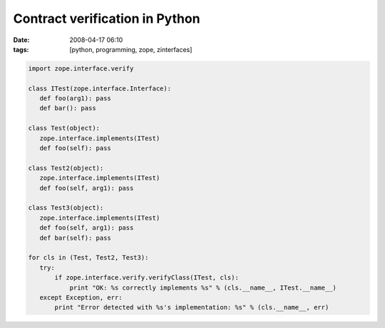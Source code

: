 Contract verification in Python
###############################
:date: 2008-04-17 06:10
:tags: [python, programming, zope, zinterfaces]

.. code-block:: python

    import zope.interface.verify
    
    class ITest(zope.interface.Interface):
       def foo(arg1): pass
       def bar(): pass   
    
    class Test(object):
       zope.interface.implements(ITest)
       def foo(self): pass
    
    class Test2(object):
       zope.interface.implements(ITest)
       def foo(self, arg1): pass
      
    class Test3(object):
       zope.interface.implements(ITest)
       def foo(self, arg1): pass
       def bar(self): pass
    
    for cls in (Test, Test2, Test3):
       try:
           if zope.interface.verify.verifyClass(ITest, cls):
               print "OK: %s correctly implements %s" % (cls.__name__, ITest.__name__)
       except Exception, err:
           print "Error detected with %s's implementation: %s" % (cls.__name__, err)
